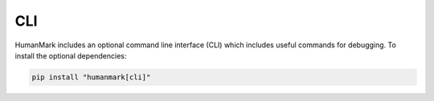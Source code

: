 CLI
===

HumanMark includes an optional command line interface (CLI) which includes
useful commands for debugging. To install the optional dependencies:

.. code::

    pip install "humanmark[cli]"

.. click:: humanmark.cli:cli
   :prog: humanmark
   :nested: full
